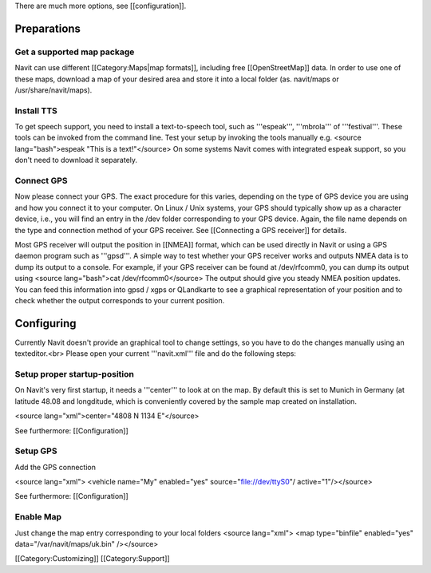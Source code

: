 There are much more options, see [[configuration]].

Preparations
============
Get a supported map package
---------------------------
Navit can use different [[Category:Maps|map formats]], including free [[OpenStreetMap]] data. In order to use one of these maps, download a map of your desired area and store it into a local folder (as. navit/maps or /usr/share/navit/maps).

Install TTS
-----------
To get speech support, you need to install a text-to-speech tool, such as '''espeak''', '''mbrola''' of '''festival'''. These tools can be invoked from the command line. Test your setup by invoking the tools manually e.g.
<source lang="bash">espeak "This is a text!"</source>
On some systems Navit comes with integrated espeak support, so you don't need to download it separately.

Connect GPS
-----------
Now please connect your GPS. The exact procedure for this varies, depending on the type of GPS device you are using and how you connect it to your computer. On Linux / Unix systems, your GPS should typically show up as a character device, i.e., you will find an entry in the /dev folder corresponding to your GPS device. Again, the file name depends on the type and connection method of your GPS receiver. See [[Connecting a GPS receiver]] for details.

Most GPS receiver will output the position in [[NMEA]] format, which can be used directly in Navit or using a GPS daemon program such as '''gpsd'''. A simple way to test whether your GPS receiver works and outputs NMEA data is to dump its output to a console. For example, if your GPS receiver can be found at /dev/rfcomm0, you can dump its output using
<source lang="bash">cat /dev/rfcomm0</source>
The output should give you steady NMEA position updates. You can feed this information into gpsd / xgps or QLandkarte to see a graphical representation of your position and to check whether the output corresponds to your current position.

Configuring
===========

Currently Navit doesn't provide an graphical tool to change settings, so you have to do the changes manually using an texteditor.<br>
Please open your current '''navit.xml''' file and do the following steps:


Setup proper startup-position
-----------------------------
On Navit's very first startup, it needs a '''center''' to look at on the map. By default this is set to Munich in Germany (at latitude 48.08 and longditude, which is conveniently covered by the sample map created on installation.

<source lang="xml">center="4808 N 1134 E"</source>

See furthermore: [[Configuration]]


Setup GPS
---------
Add the GPS connection

<source lang="xml"> <vehicle name="My" enabled="yes" source="file://dev/ttyS0"/ active="1"/></source>

See furthermore: [[Configuration]]


Enable Map
----------
Just change the map entry corresponding to your local folders
<source lang="xml"> <map type="binfile" enabled="yes" data="/var/navit/maps/uk.bin" /></source>

[[Category:Customizing]]
[[Category:Support]]
